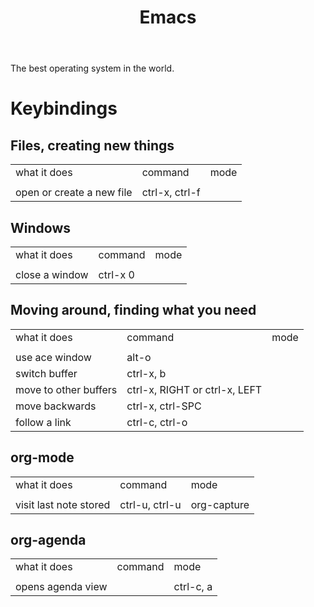 :PROPERTIES:
:ID:       8EA04865-94A8-480A-8719-417C67F4355C
:TYPE:    RESOURCE
:END:

#+title: Emacs

The best operating system in the world.

* Keybindings

** Files, creating new things

| what it does              | command        | mode        |
|                           |                |             |
| open or create a new file | ctrl-x, ctrl-f |             |

** Windows
| what it does   | command  | mode |
|                |          |      |
| close a window | ctrl-x 0 |      |

** Moving around, finding what you need

| what it does          | command                       | mode |
|                       |                               |      |
| use ace window        | alt-o                         |      |
| switch buffer         | ctrl-x, b                     |      |
| move to other buffers | ctrl-x, RIGHT or ctrl-x, LEFT |      |
| move backwards        | ctrl-x, ctrl-SPC              |      |
| follow a link         | ctrl-c, ctrl-o                |      |

** org-mode 

| what it does           | command        | mode        |
|                        |                |             |
| visit last note stored | ctrl-u, ctrl-u | org-capture |

** org-agenda

| what it does      | command | mode      |
|                   |         |           |
| opens agenda view |         | ctrl-c, a |
